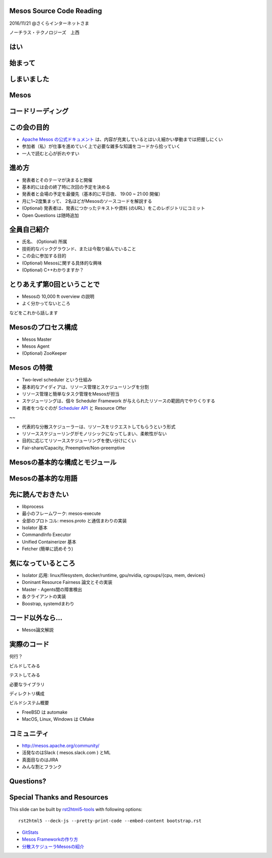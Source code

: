 Mesos Source Code Reading
=========================

2016/11/21 @さくらインターネットさま

ノーチラス・テクノロジーズ　上西


はい
======

始まって
=========

しまいました
=================

Mesos
=====

コードリーディング
========================

この会の目的
================

* `Apache Mesos の公式ドキュメント <http://mesos.apache.org/documentation/latest/>`_ は、内容が充実しているとはいえ細かい挙動までは把握しにくい
* 参加者（私）が仕事を進めていく上で必要な雑多な知識をコードから拾っていく
* 一人で読むと心が折れやすい

進め方  
=======

* 発表者とそのテーマが決まると開催
* 基本的には会の終了時に次回の予定を決める
* 発表者と会場の予定を最優先（基本的に平日夜、 19:00 ~ 21:00 開催）
* 月に1~2度集まって、 2名ほどがMesosのソースコードを解説する

* (Optional) 発表者は、発表につかったテキストや資料 (のURL）をこのレポジトリにコミット
* Open Questions は随時追加


全員自己紹介
================

* 氏名、 (Optional) 所属
* 技術的なバックグラウンド、または今取り組んでいること
* この会に参加する目的
* (Optional) Mesosに関する具体的な興味
* (Optional) C++わかりますか？  

とりあえず第0回ということで
=================================

* Mesosの 10,000 ft overview の説明
* よく分かってないところ

などをこれから話します  


Mesosのプロセス構成
===========================

* Mesos Master
* Mesos Agent
* (Optional) ZooKeeper

Mesos の特徴
====================

* Two-level scheduler という仕組み

* 基本的なアイディアは、リソース管理とスケジューリングを分割
* リソース管理と簡単なタスク管理をMesosが担当
* スケジューリングは、個々 Scheduler Framework が与えられたリソースの範囲内でやりくりする
* 両者をつなぐのが `Scheduler API <http://mesos.apache.org/documentation/latest/scheduler-http-api/>`_ と Resource Offer 

~~
  
* 代表的な分散スケジューラーは、リソースをリクエストしてもらうという形式
* リソーススケジューリングがモノリシックになってしまい、柔軟性がない
* 目的に応じてリソーススケジューリングを使い分けにくい
* Fair-share/Capacity, Preemptive/Non-preemptive
  
Mesosの基本的な構成とモジュール
======================================




Mesosの基本的な用語
=========================

先に読んでおきたい
====================

* libprocess
* 最小のフレームワーク: mesos-execute
* 全部のプロトコル: mesos.proto と通信まわりの実装
* Isolator 基本
* CommandInfo Executor
* Unified Containerizer 基本
* Fetcher (簡単に読めそう)

気になっているところ
========================

* Isolator 応用: linux/filesystem, docker/runtime, gpu/nvidia, cgroups/{cpu, mem, devices}
* Doninant Resource Fairness 論文とその実装
* Master - Agents間の障害検出
* 各クライアントの実装
* Boostrap, systemdまわり
  
コード以外なら…
===================

* Mesos論文解説

実際のコード
=================

何行？

ビルドしてみる

テストしてみる

必要なライブラリ

ディレクトリ構成

ビルドシステム概要

* FreeBSD は automake
* MacOS, Linux, Windows は  CMake

コミュニティ
===============

* http://mesos.apache.org/community/
* 活発なのはSlack ( mesos.slack.com ) とML
* 真面目なのはJIRA
* みんな割とフランク

Questions?
==========


Special Thanks and Resources
============================

This slide can be built by `rst2html5-tools <http://marianoguerra.github.io/rst2html5/>`_ with following options::

  rst2html5 --deck-js --pretty-print-code --embed-content bootstrap.rst

* `GitStats <http://gitstats.sourceforge.net/>`_

* `Mesos Frameworkの作り方 <https://speakerdeck.com/kuenishi/mesos-frameworkfalsezuo-rifang-how-to-make-mesos-framework>`_
* `分散スケジューラMesosの紹介 <https://speakerdeck.com/kuenishi/fen-san-sukeziyuramesosfalseshao-jie>`_
